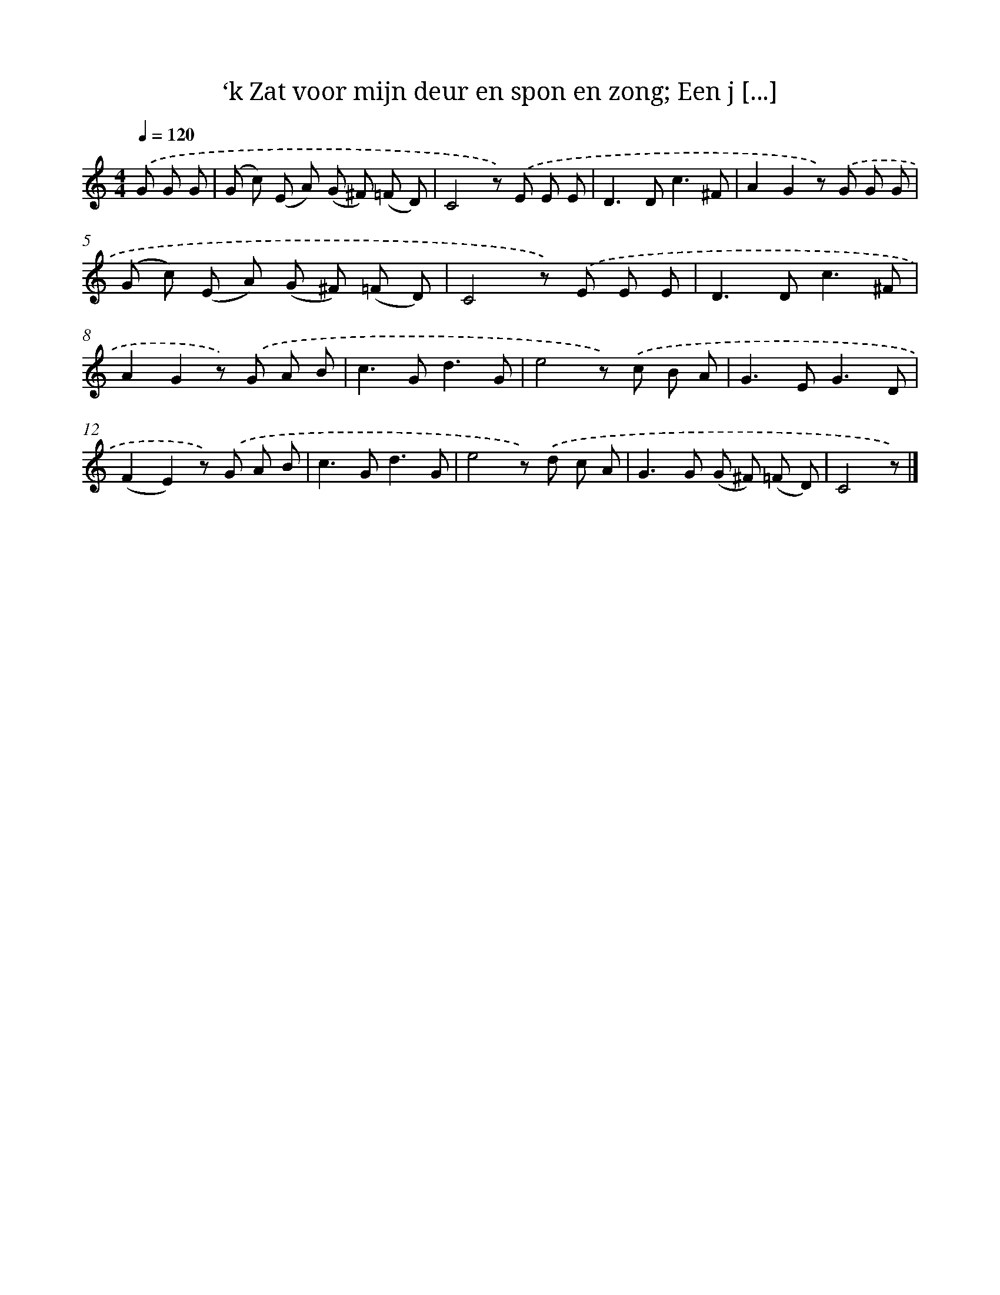 X: 6198
T: ‘k Zat voor mijn deur en spon en zong; Een j [...]
%%abc-version 2.0
%%abcx-abcm2ps-target-version 5.9.1 (29 Sep 2008)
%%abc-creator hum2abc beta
%%abcx-conversion-date 2018/11/01 14:36:25
%%humdrum-veritas 317214423
%%humdrum-veritas-data 381289315
%%continueall 1
%%barnumbers 0
L: 1/8
M: 4/4
Q: 1/4=120
K: C clef=treble
.('G G G [I:setbarnb 1]|
(G c) (E A) (G ^F) (=F D) |
C4z) .('E E E |
D2>D2c3^F |
A2G2z) .('G G G |
(G c) (E A) (G ^F) (=F D) |
C4z) .('E E E |
D2>D2c3^F |
A2G2z) .('G A B |
c2>G2d3G |
e4z) .('c B A |
G2>E2G3D |
(F2E2)z) .('G A B |
c2>G2d3G |
e4z) .('d c A |
G2>G2 (G ^F) (=F D) |
C4z) |]
